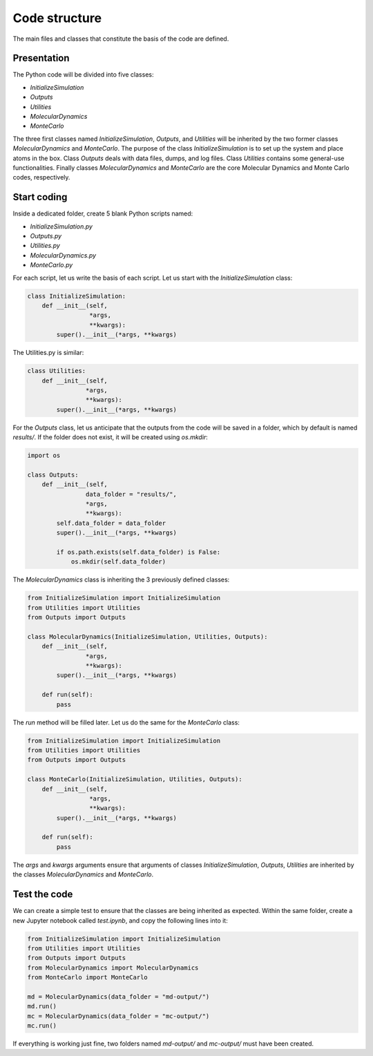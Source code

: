 Code structure
==============

.. container:: justify

    The main files and classes that constitute the basis of the code
    are defined.

Presentation
------------

.. container:: justify

    The Python code will be divided into five classes:

    - *InitializeSimulation*
    - *Outputs*
    - *Utilities*
    - *MolecularDynamics*
    - *MonteCarlo*

    The three first classes named *InitializeSimulation*, *Outputs*, and *Utilities*
    will be inherited by the two former classes *MolecularDynamics* and *MonteCarlo*. 
    The purpose of the class *InitializeSimulation* is to set up the
    system and place atoms in the box. Class *Outputs* deals with
    data files, dumps, and log files. Class *Utilities* contains
    some general-use functionalities. Finally classes *MolecularDynamics*
    and *MonteCarlo* are the core Molecular Dynamics and Monte Carlo
    codes, respectively.

Start coding
-------------

.. container:: justify

    Inside a dedicated folder, create 5 blank Python scripts named:

    - *InitializeSimulation.py*
    - *Outputs.py*
    - *Utilities.py*
    - *MolecularDynamics.py*
    - *MonteCarlo.py*

.. container:: justify

    For each script, let us write the basis of each script.
    Let us start with the *InitializeSimulation* class: 

.. code-block:: python

    class InitializeSimulation:
        def __init__(self,
                     *args,
                     **kwargs):
            super().__init__(*args, **kwargs) 

.. container:: justify

    The Utilities.py is similar:

.. code-block:: python

    class Utilities:
        def __init__(self,
                    *args,
                    **kwargs):
            super().__init__(*args, **kwargs)

.. container:: justify

    For the *Outputs* class, let us anticipate that the outputs
    from the code will be saved in a folder, which by default
    is named *results/*. If the folder does not exist, it will be
    created using *os.mkdir*:

.. code-block:: python

    import os

    class Outputs:
        def __init__(self,
                    data_folder = "results/",
                    *args,
                    **kwargs):
            self.data_folder = data_folder
            super().__init__(*args, **kwargs)

            if os.path.exists(self.data_folder) is False:
                os.mkdir(self.data_folder)

.. container:: justify

    The *MolecularDynamics* class is inheriting
    the 3 previously defined classes:

.. code-block:: python

    from InitializeSimulation import InitializeSimulation
    from Utilities import Utilities
    from Outputs import Outputs

    class MolecularDynamics(InitializeSimulation, Utilities, Outputs):
        def __init__(self,
                    *args,
                    **kwargs):
            super().__init__(*args, **kwargs)

        def run(self):
            pass

.. container:: justify

    The *run* method will be filled later. Let us do the same for the
    *MonteCarlo* class:

.. code-block:: python

    from InitializeSimulation import InitializeSimulation
    from Utilities import Utilities
    from Outputs import Outputs

    class MonteCarlo(InitializeSimulation, Utilities, Outputs):
        def __init__(self,
                     *args,
                     **kwargs):
            super().__init__(*args, **kwargs)

        def run(self):
            pass

.. container:: justify

    The *args* and *kwargs* arguments ensure that arguments of classes
    *InitializeSimulation*, *Outputs*, *Utilities* are inherited by
    the classes *MolecularDynamics* and *MonteCarlo*.

Test the code
-------------

.. container:: justify

    We can create a simple test to ensure that the classes
    are being inherited as expected. Within the same folder,
    create a new Jupyter notebook called *test.ipynb*, and copy
    the following lines into it:

.. code-block:: python

    from InitializeSimulation import InitializeSimulation
    from Utilities import Utilities
    from Outputs import Outputs
    from MolecularDynamics import MolecularDynamics
    from MonteCarlo import MonteCarlo

    md = MolecularDynamics(data_folder = "md-output/")
    md.run()
    mc = MolecularDynamics(data_folder = "mc-output/")
    mc.run()

.. container:: justify

    If everything is working just fine, two folders named *md-output/*
    and *mc-output/* must have been created.